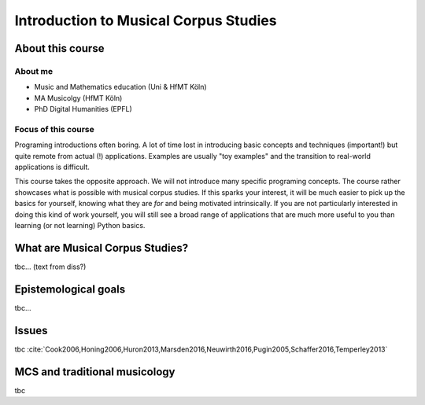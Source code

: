 Introduction to Musical Corpus Studies
======================================

.. image:: _static/abstract_bg.jpg
  :width: 100%
  :align: center
  :alt: Image by `Victoria Alexander <https://unsplash.com/@pixeldebris?utm_source=unsplash&amp;utm_medium=referral&amp;utm_content=creditCopyText>`_ 
        on `Unsplash <https://unsplash.com/s/photos/pattern?utm_source=unsplash&amp;utm_medium=referral&amp;utm_content=creditCopyText>`_.

About this course
-----------------

About me
........

- Music and Mathematics education (Uni & HfMT Köln)
- MA Musicolgy (HfMT Köln)
- PhD Digital Humanities (EPFL)

Focus of this course
....................

Programing introductions often boring.
A lot of time lost in introducing basic concepts and techniques (important!)
but quite remote from actual (!) applications. Examples are usually "toy examples" 
and the transition to real-world applications is difficult. 

This course takes the opposite approach. We will not introduce many specific 
programing concepts. The course rather showcases what is possible with musical corpus studies. 
If this sparks your interest, it will be much easier to pick up the basics for yourself,
knowing what they are *for* and being motivated intrinsically. 
If you are not particularly interested in doing this kind of work yourself, 
you will still see a broad range of applications that are much more useful to you than 
learning (or not learning) Python basics.


What are Musical Corpus Studies?
--------------------------------

tbc... (text from diss?)

Epistemological goals
---------------------

tbc...

Issues
------

tbc :cite:`Cook2006,Honing2006,Huron2013,Marsden2016,Neuwirth2016,Pugin2005,Schaffer2016,Temperley2013` 

MCS and traditional musicology 
------------------------------

 
tbc
